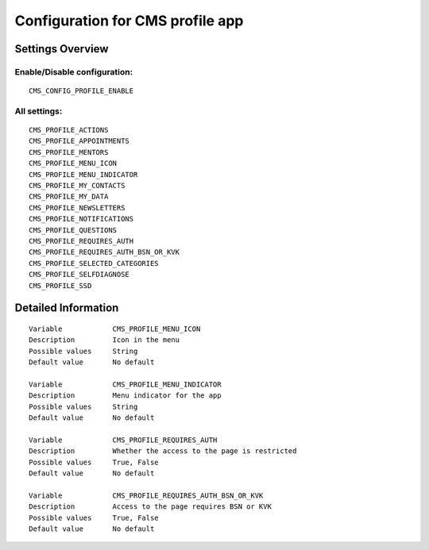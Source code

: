 .. _cms_profile:

=================================
Configuration for CMS profile app
=================================

Settings Overview
=================


Enable/Disable configuration:
"""""""""""""""""""""""""""""

::

    CMS_CONFIG_PROFILE_ENABLE




All settings:
"""""""""""""

::

    CMS_PROFILE_ACTIONS
    CMS_PROFILE_APPOINTMENTS
    CMS_PROFILE_MENTORS
    CMS_PROFILE_MENU_ICON
    CMS_PROFILE_MENU_INDICATOR
    CMS_PROFILE_MY_CONTACTS
    CMS_PROFILE_MY_DATA
    CMS_PROFILE_NEWSLETTERS
    CMS_PROFILE_NOTIFICATIONS
    CMS_PROFILE_QUESTIONS
    CMS_PROFILE_REQUIRES_AUTH
    CMS_PROFILE_REQUIRES_AUTH_BSN_OR_KVK
    CMS_PROFILE_SELECTED_CATEGORIES
    CMS_PROFILE_SELFDIAGNOSE
    CMS_PROFILE_SSD

Detailed Information
====================

::

    Variable            CMS_PROFILE_MENU_ICON
    Description         Icon in the menu
    Possible values     String
    Default value       No default
    
    Variable            CMS_PROFILE_MENU_INDICATOR
    Description         Menu indicator for the app
    Possible values     String
    Default value       No default
    
    Variable            CMS_PROFILE_REQUIRES_AUTH
    Description         Whether the access to the page is restricted
    Possible values     True, False
    Default value       No default
    
    Variable            CMS_PROFILE_REQUIRES_AUTH_BSN_OR_KVK
    Description         Access to the page requires BSN or KVK
    Possible values     True, False
    Default value       No default

